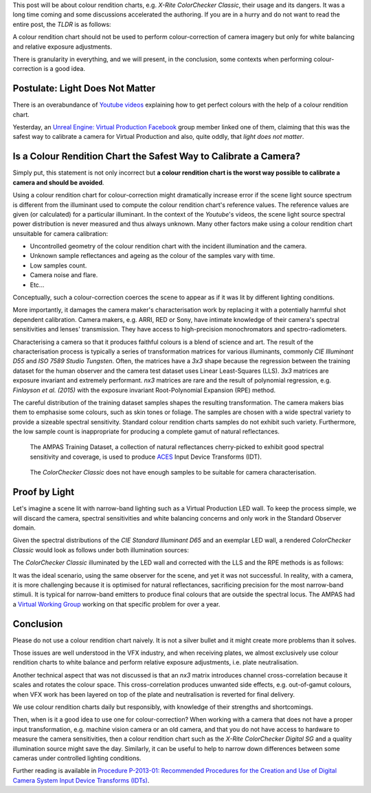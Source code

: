 .. title: The ColorChecker Considered Mostly Harmless
.. slug: the-colorchecker-considered-mostly-harmless
.. date: 2021-03-06 01:16:33 UTC
.. tags: camera, colour rendition chart, colour science
.. category: 
.. link: 
.. description: 
.. type: text

This post will be about colour rendition charts, e.g.
*X-Rite ColorChecker Classic*, their usage and its dangers. It was a long time
coming and some discussions accelerated the authoring. If you are in a hurry
and do not want to read the entire post, the *TLDR* is as follows:

.. class:: alert alert-dismissible alert-warning

    A colour rendition chart should not be used to perform colour-correction of
    camera imagery but only for white balancing and relative exposure
    adjustments.

There is granularity in everything, and we will present, in the conclusion,
some contexts when performing colour-correction is a good idea.

.. TEASER_END

Postulate: Light Does Not Matter
---------------------------------

There is an overabundance of `Youtube videos <https://www.youtube.com/results?search_query=perfect+colorchecker+davinci>`__ explaining how to
get perfect colours with the help of a colour rendition chart.

Yesterday, an
`Unreal Engine: Virtual Production Facebook <https://www.facebook.com/groups/virtualproduction/>`__
group member linked one of them, claiming that this was the safest way to
calibrate a camera for Virtual Production and also, quite oddly, that
*light does not matter*.

Is a Colour Rendition Chart the Safest Way to Calibrate a Camera?
-----------------------------------------------------------------

Simply put, this statement is not only incorrect but **a colour rendition chart
is the worst way possible to calibrate a camera and should be avoided**.

Using a colour rendition chart for colour-correction might dramatically
increase error if the scene light source spectrum is different from the
illuminant used to compute the colour rendition chart's reference values. The
reference values are given (or calculated) for a particular illuminant. In the
context of the *Youtube*'s videos, the scene light source spectral power
distribution is never measured and thus always unknown. Many other factors make
using a colour rendition chart unsuitable for camera calibration:

-   Uncontrolled geometry of the colour rendition chart with the incident
    illumination and the camera.
-   Unknown sample reflectances and ageing as the colour of the samples vary
    with time.
-   Low samples count.
-   Camera noise and flare.
-   Etc...

.. class:: alert alert-dismissible alert-info

    Conceptually, such a colour-correction coerces the scene to appear as if
    it was lit by different lighting conditions.

More importantly, it damages the camera maker's characterisation work by
replacing it with a potentially harmful shot dependent calibration. Camera
makers, e.g. ARRI, RED or Sony, have intimate knowledge of their camera's
spectral sensitivities and lenses' transmission. They have access to
high-precision monochromators and spectro-radiometers.

Characterising a camera so that it produces faithful colours is a blend of
science and art. The result of the characterisation process is typically a
series of transformation matrices for various illuminants, commonly
*CIE Illuminant D55* and *ISO 7589 Studio Tungsten*. Often, the matrices have a
*3x3* shape because the regression between the training dataset for
the human observer and the camera test dataset uses Linear Least-Squares (LLS).
*3x3* matrices are exposure invariant and extremely performant. *nx3* matrices
are rare and the result of polynomial regression, e.g.
*Finlayson et al. (2015)* with the exposure invariant Root-Polynomial Expansion
(RPE) method.

The careful distribution of the training dataset samples shapes the
resulting transformation. The camera makers bias them to emphasise some
colours, such as skin tones or foliage. The samples are chosen with a wide
spectral variety to provide a sizeable spectral sensitivity. Standard colour
rendition charts samples do not exhibit such variety. Furthermore, the low
sample count is inappropriate for producing a complete gamut of natural
reflectances.

.. figure:: /images/Blog_AMPAS_Training_Dataset.png

    The AMPAS Training Dataset, a collection of natural reflectances
    cherry-picked to exhibit good spectral sensitivity and coverage, is used
    to produce `ACES <https://www.oscars.org/science-technology/sci-tech-projects/aces>`__
    Input Device Transforms (IDT).

.. figure:: /images/Blog_ColorChecker_Classic.png

    The *ColorChecker Classic* does not have enough samples to be suitable for
    camera characterisation.

Proof by Light
--------------

Let's imagine a scene lit with narrow-band lighting such as a Virtual
Production LED wall. To keep the process simple, we will discard the camera,
spectral sensitivities and white balancing concerns and only work in the
Standard Observer domain.

.. image:: /images/Blog_D65_and_LED_Wall.png

Given the spectral distributions of the *CIE Standard Illuminant D65* and an
exemplar LED wall, a rendered *ColorChecker Classic* would look as follows
under both illumination sources:

.. image:: /images/Blog_CC_D65_and_LED_Wall.png

The *ColorChecker Classic* illuminated by the LED wall and corrected with the
LLS and the RPE methods is as follows:

.. image:: /images/Blog_CC_LLS_and_RPE.png

It was the ideal scenario, using the same observer for the scene, and yet it
was not successful. In reality, with a camera, it is more challenging because
it is optimised for natural reflectances, sacrificing precision for the most
narrow-band stimuli. It is typical for narrow-band emitters to produce final
colours that are outside the spectral locus. The AMPAS had a
`Virtual Working Group <https://github.com/colour-science/aces-vwg-gamut-mapping-2020>`__
working on that specific problem for over a year.

Conclusion
----------

Please do not use a colour rendition chart naively. It is not a silver bullet
and it might create more problems than it solves.

Those issues are well understood in the VFX industry, and when receiving
plates, we almost exclusively use colour rendition charts to white balance and
perform relative exposure adjustments, i.e. plate neutralisation.

Another technical aspect that was not discussed is that an *nx3* matrix
introduces channel cross-correlation because it scales and rotates the colour
space. This cross-correlation produces unwanted side effects, e.g. out-of-gamut
colours, when VFX work has been layered on top of the plate and neutralisation
is reverted for final delivery.

We use colour rendition charts daily but responsibly, with knowledge of their
strengths and shortcomings.

Then, when is it a good idea to use one for colour-correction? When working
with a camera that does not have a proper input transformation, e.g. machine
vision camera or an old camera, and that you do not have access to hardware to
measure the camera sensitivities, then a colour rendition chart such as the
*X-Rite ColorChecker Digital SG* and a quality illumination source might save
the day. Similarly, it can be useful to help to narrow down differences between
some cameras under controlled lighting conditions.

Further reading is available in `Procedure P-2013-01: Recommended Procedures for the Creation and Use of Digital Camera System Input Device Transforms (IDTs) <http://j.mp/P-2013-001>`__.
